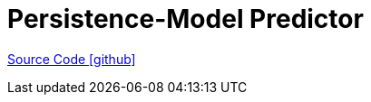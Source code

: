 = Persistence-Model Predictor

https://github.com/OpenEMS/openems/tree/develop/io.openems.edge.predictor.holtwinters[Source Code icon:github[]]
